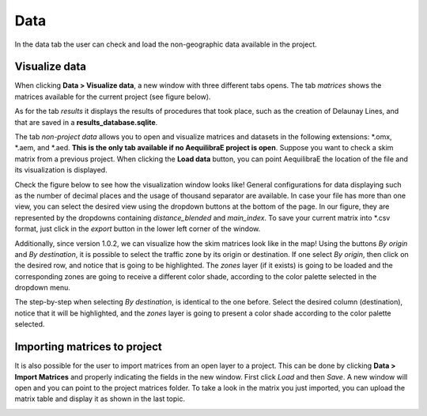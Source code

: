 Data
====

In the data tab the user can check and load the non-geographic data available in the project.

.. image:: ../images/menu_data.png
    :align: center
    :alt: tab data menu

.. _data_visualize_data:

Visualize data
--------------

When clicking **Data > Visualize data**, a new window with three different tabs opens. The tab *matrices* shows 
the matrices available for the current project (see figure below).

.. image:: ../images/data_visualize_data_matrices.png
    :align: center
    :alt: project data matrices

As for the tab *results* it displays the results of procedures that took place, such as the creation of Delaunay 
Lines, and that are saved in a **results_database.sqlite**.

.. image:: ../images/data_visualize_data_results.png
    :align: center
    :alt: project data results

The tab *non-project data* allows you to open and visualize matrices and datasets in the following extensions: 
\*.omx, \*.aem, and \*.aed. **This is the only tab available if no AequilibraE project is open**. Suppose you 
want to check a skim matrix from a previous project. When clicking the **Load data** button, you can point 
AequilibraE the location of the file and its visualization is displayed.

.. _fig_nonproject_data:

.. image:: ../images/data_visualize_data_nonproject_data.png
    :align: center
    :alt: project data load non-project data

Check the figure below to see how the visualization window looks like! General configurations for data displaying
such as the number of decimal places and the usage of thousand separator are available. In case your file has more 
than one view, you can select the desired view using the dropdown buttons at the bottom of the page. In our figure,
they are represented by the dropdowns containing *distance_blended* and *main_index*. To save your current matrix 
into \*.csv format, just click in the *export* button in the lower left corner of the window.

.. _fig_data_visualize_loades_matrices:

.. image:: ../images/data-visualize-loaded-matrix.png
    :align: center
    :alt: data visualize matrices

Additionally, since version 1.0.2, we can visualize how the skim matrices look like in the map! Using the buttons
*By origin* and *By destination*, it is possible to select the traffic zone by its origin or destination. If one
select *By origin*, then click on the desired row, and notice that is going to be highlighted. The *zones* layer 
(if it exists) is going to be loaded and the corresponding zones are going to receive a different color shade, according
to the color palette selected in the dropdown menu.

.. image:: ../images/data-matrix-view-row.png
    :align: center
    :alt: data matrix view by origin

The step-by-step when selecting *By destination*, is identical to the one before. Select the desired column 
(destination), notice that it will be highlighted, and the *zones* layer is going to present a color shade
according to the color palette selected.

.. image:: ../images/data-matrix-view-column.png
    :align: center
    :alt: data matrix view by destination

.. _importing_matrices:

Importing matrices to project
-----------------------------

It is also possible for the user to import matrices from an open layer to a project. This can be done by clicking 
**Data > Import Matrices** and properly indicating the fields in the new window. First click *Load*
and then *Save*. A new window will open and you can point to the project matrices folder. To take a look in the
matrix you just imported, you can upload the matrix table and display it as shown in the last topic.

.. image:: ../images/data-matrix_importer.png
    :align: center
    :alt: project data results
